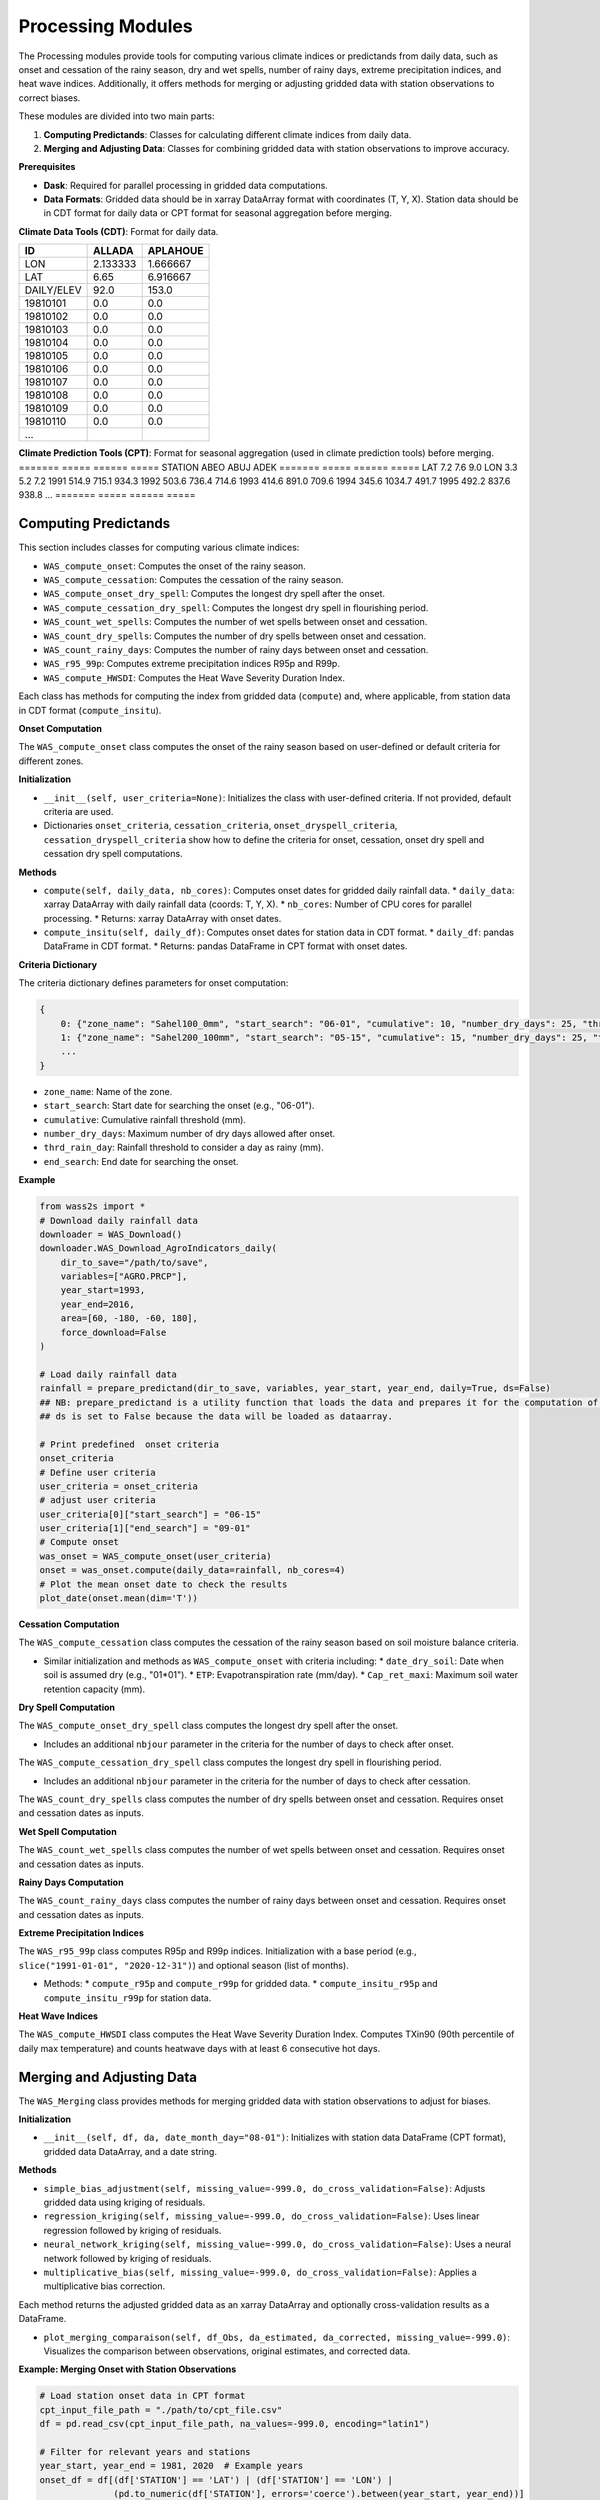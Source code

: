 ------------------
Processing Modules
------------------
The Processing modules provide tools for computing various climate indices or predictands from daily data, such as onset and cessation of the rainy season, dry and wet spells, number of rainy days, extreme precipitation indices, and heat wave indices. Additionally, it offers methods for merging or adjusting gridded data with station observations to correct biases.

These modules are divided into two main parts:

1. **Computing Predictands**: Classes for calculating different climate indices from daily data.
2. **Merging and Adjusting Data**: Classes for combining gridded data with station observations to improve accuracy.

**Prerequisites**

* **Dask**: Required for parallel processing in gridded data computations.
* **Data Formats**: Gridded data should be in xarray DataArray format with coordinates (T, Y, X). Station data should be in CDT format for daily data or CPT format for seasonal aggregation before merging.

**Climate Data Tools (CDT)**: Format for daily data.

============ ======== ========== 
ID           ALLADA   APLAHOUE   
============ ======== ========== 
LON          2.133333 1.666667    
LAT          6.65     6.916667      
DAILY/ELEV   92.0     153.0             
19810101     0.0      0.0               
19810102     0.0      0.0                
19810103     0.0      0.0                
19810104     0.0      0.0                
19810105     0.0      0.0               
19810106     0.0      0.0               
19810107     0.0      0.0              
19810108     0.0      0.0               
19810109     0.0      0.0               
19810110     0.0      0.0        
...      
============ ======== ==========



**Climate Prediction Tools (CPT)**: Format for seasonal aggregation (used in climate prediction tools) before merging.
======= ===== ====== =====
STATION ABEO  ABUJ   ADEK 
======= ===== ====== =====
LAT     7.2   7.6    9.0  
LON     3.3   5.2    7.2  
1991    514.9 715.1  934.3
1992    503.6 736.4  714.6
1993    414.6 891.0  709.6
1994    345.6 1034.7 491.7
1995    492.2 837.6  938.8
...
======= ===== ====== =====


==============================================
Computing Predictands
==============================================

This section includes classes for computing various climate indices:

* ``WAS_compute_onset``: Computes the onset of the rainy season.
* ``WAS_compute_cessation``: Computes the cessation of the rainy season.
* ``WAS_compute_onset_dry_spell``: Computes the longest dry spell after the onset.
* ``WAS_compute_cessation_dry_spell``: Computes the longest dry spell in flourishing period.
* ``WAS_count_wet_spells``: Computes the number of wet spells between onset and cessation.
* ``WAS_count_dry_spells``: Computes the number of dry spells between onset and cessation.
* ``WAS_count_rainy_days``: Computes the number of rainy days between onset and cessation.
* ``WAS_r95_99p``: Computes extreme precipitation indices R95p and R99p.
* ``WAS_compute_HWSDI``: Computes the Heat Wave Severity Duration Index.

Each class has methods for computing the index from gridded data (``compute``) and, where applicable, from station data in CDT format (``compute_insitu``).

**Onset Computation**

The ``WAS_compute_onset`` class computes the onset of the rainy season based on user-defined or default criteria for different zones.

**Initialization**

* ``__init__(self, user_criteria=None)``: Initializes the class with user-defined criteria. If not provided, default criteria are used.
* Dictionaries ``onset_criteria``,  ``cessation_criteria``, ``onset_dryspell_criteria``, ``cessation_dryspell_criteria`` show how to define the criteria for onset, cessation, onset dry spell and cessation dry spell computations.

**Methods**

* ``compute(self, daily_data, nb_cores)``: Computes onset dates for gridded daily rainfall data.
  * ``daily_data``: xarray DataArray with daily rainfall data (coords: T, Y, X).
  * ``nb_cores``: Number of CPU cores for parallel processing.
  * Returns: xarray DataArray with onset dates.

* ``compute_insitu(self, daily_df)``: Computes onset dates for station data in CDT format.
  * ``daily_df``: pandas DataFrame in CDT format.
  * Returns: pandas DataFrame in CPT format with onset dates.

**Criteria Dictionary**

The criteria dictionary defines parameters for onset computation:

.. code-block:: python

    {
        0: {"zone_name": "Sahel100_0mm", "start_search": "06-01", "cumulative": 10, "number_dry_days": 25, "thrd_rain_day": 0.85, "end_search": "08-30"},
        1: {"zone_name": "Sahel200_100mm", "start_search": "05-15", "cumulative": 15, "number_dry_days": 25, "thrd_rain_day": 0.85, "end_search": "08-15"},
        ...
    }

* ``zone_name``: Name of the zone.
* ``start_search``: Start date for searching the onset (e.g., "06-01").
* ``cumulative``: Cumulative rainfall threshold (mm).
* ``number_dry_days``: Maximum number of dry days allowed after onset.
* ``thrd_rain_day``: Rainfall threshold to consider a day as rainy (mm).
* ``end_search``: End date for searching the onset.

**Example**

.. code-block:: python

    from wass2s import *
    # Download daily rainfall data  
    downloader = WAS_Download()
    downloader.WAS_Download_AgroIndicators_daily(
        dir_to_save="/path/to/save",
        variables=["AGRO.PRCP"],
        year_start=1993,
        year_end=2016,
        area=[60, -180, -60, 180],
        force_download=False
    )

    # Load daily rainfall data
    rainfall = prepare_predictand(dir_to_save, variables, year_start, year_end, daily=True, ds=False)
    ## NB: prepare_predictand is a utility function that loads the data and prepares it for the computation of the predictand. 
    ## ds is set to False because the data will be loaded as dataarray.  

    # Print predefined  onset criteria
    onset_criteria
    # Define user criteria
    user_criteria = onset_criteria
    # adjust user criteria
    user_criteria[0]["start_search"] = "06-15"
    user_criteria[1]["end_search"] = "09-01"
    # Compute onset
    was_onset = WAS_compute_onset(user_criteria)
    onset = was_onset.compute(daily_data=rainfall, nb_cores=4)
    # Plot the mean onset date to check the results
    plot_date(onset.mean(dim='T'))

**Cessation Computation**

The ``WAS_compute_cessation`` class computes the cessation of the rainy season based on soil moisture balance criteria.

* Similar initialization and methods as ``WAS_compute_onset`` with criteria including:
  * ``date_dry_soil``: Date when soil is assumed dry (e.g., "01*01").
  * ``ETP``: Evapotranspiration rate (mm/day).
  * ``Cap_ret_maxi``: Maximum soil water retention capacity (mm).

**Dry Spell Computation**

The ``WAS_compute_onset_dry_spell`` class computes the longest dry spell after the onset.

* Includes an additional ``nbjour`` parameter in the criteria for the number of days to check after onset.

The ``WAS_compute_cessation_dry_spell`` class computes the longest dry spell in flourishing period.

* Includes an additional ``nbjour`` parameter in the criteria for the number of days to check after cessation.  

The ``WAS_count_dry_spells`` class computes the number of dry spells between onset and cessation. Requires onset and cessation dates as inputs.

**Wet Spell Computation**

The ``WAS_count_wet_spells`` class computes the number of wet spells between onset and cessation. Requires onset and cessation dates as inputs.

**Rainy Days Computation**

The ``WAS_count_rainy_days`` class computes the number of rainy days between onset and cessation. Requires onset and cessation dates as inputs.

**Extreme Precipitation Indices**

The ``WAS_r95_99p`` class computes R95p and R99p indices. Initialization with a base period (e.g., ``slice("1991-01-01", "2020-12-31")``) and optional season (list of months).

* Methods:
  * ``compute_r95p`` and ``compute_r99p`` for gridded data.
  * ``compute_insitu_r95p`` and ``compute_insitu_r99p`` for station data.

**Heat Wave Indices**

The ``WAS_compute_HWSDI`` class computes the Heat Wave Severity Duration Index. Computes TXin90 (90th percentile of daily max temperature) and counts heatwave days with at least 6 consecutive hot days.

==============================================
Merging and Adjusting Data
==============================================

The ``WAS_Merging`` class provides methods for merging gridded data with station observations to adjust for biases.

**Initialization**

* ``__init__(self, df, da, date_month_day="08-01")``: Initializes with station data DataFrame (CPT format), gridded data DataArray, and a date string.

**Methods**

* ``simple_bias_adjustment(self, missing_value=-999.0, do_cross_validation=False)``: Adjusts gridded data using kriging of residuals.
* ``regression_kriging(self, missing_value=-999.0, do_cross_validation=False)``: Uses linear regression followed by kriging of residuals.
* ``neural_network_kriging(self, missing_value=-999.0, do_cross_validation=False)``: Uses a neural network followed by kriging of residuals.
* ``multiplicative_bias(self, missing_value=-999.0, do_cross_validation=False)``: Applies a multiplicative bias correction.

Each method returns the adjusted gridded data as an xarray DataArray and optionally cross-validation results as a DataFrame.

* ``plot_merging_comparaison(self, df_Obs, da_estimated, da_corrected, missing_value=-999.0)``: Visualizes the comparison between observations, original estimates, and corrected data.


**Example: Merging Onset with Station Observations**

.. code-block:: python

    # Load station onset data in CPT format
    cpt_input_file_path = "./path/to/cpt_file.csv"
    df = pd.read_csv(cpt_input_file_path, na_values=-999.0, encoding="latin1")

    # Filter for relevant years and stations
    year_start, year_end = 1981, 2020  # Example years
    onset_df = df[(df['STATION'] == 'LAT') | (df['STATION'] == 'LON') | 
                  (pd.to_numeric(df['STATION'], errors='coerce').between(year_start, year_end))]

    # Verify station network 
    verify_station_network(onset_df, area)
    ## NB: verify_station_network is a utility function that verifies the station network. area is the extent of the gridded onset domain.

    # Instantiate WAS_Merging
    data_merger = WAS_Merging(onset_df, onset, date_month_day='02-01')
    ## NB: date_month_day is set to '02-01' because the onset start_search criteria is set to the month of February. 
    ## Important to verify the T dimension in the gridded onset computed. the month and day must match the date_month_day.      

    # Perform simple bias adjustment
    onset_adjusted, _ = data_merger.simple_bias_adjustment(do_cross_validation=False)

    # Plot comparison
    data_merger.plot_merging_comparaison(onset_df, onset, onset_adjusted)
    ## NB: plot_merging_comparaison is a utility function that plots the comparison between the station onset, the gridded onset and the adjusted onset.
